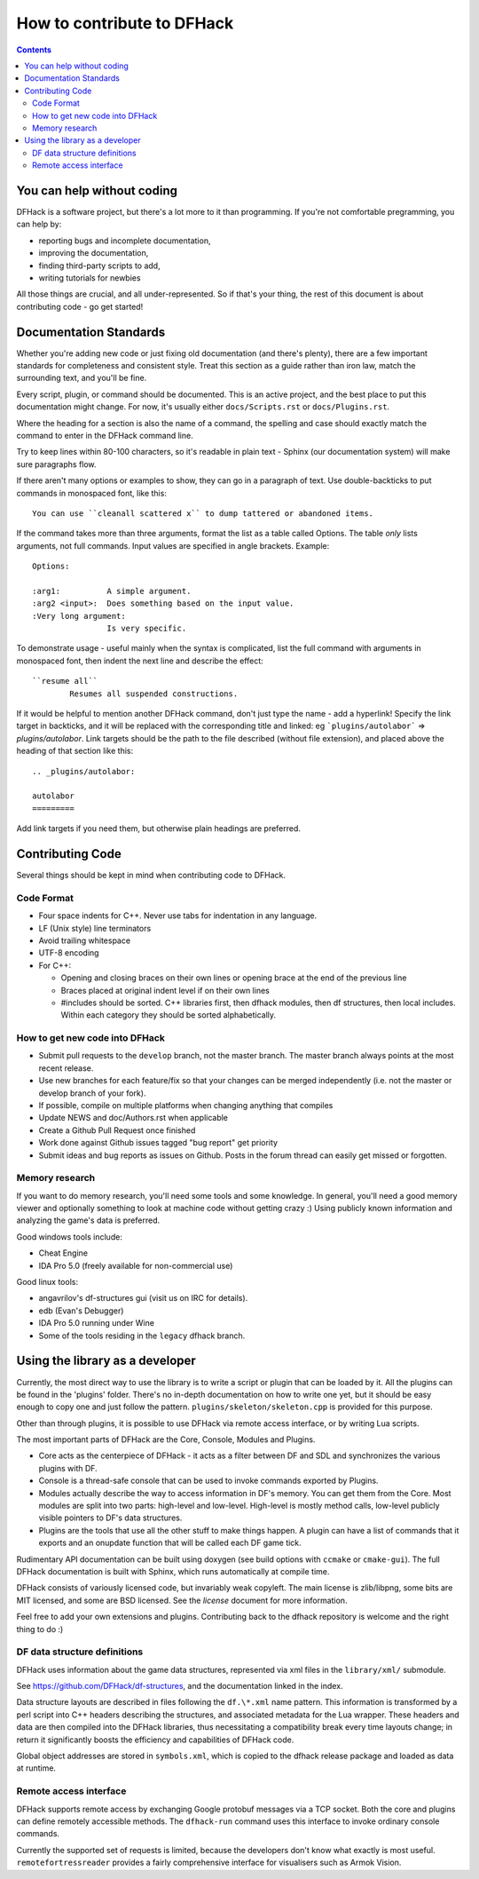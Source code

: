 ###########################
How to contribute to DFHack
###########################

.. contents::

You can help without coding
===========================
DFHack is a software project, but there's a lot more to it than programming.
If you're not comfortable pregramming, you can help by:

* reporting bugs and incomplete documentation,
* improving the documentation,
* finding third-party scripts to add,
* writing tutorials for newbies

All those things are crucial, and all under-represented.  So if that's
your thing, the rest of this document is about contributing code - go get started!

Documentation Standards
=======================
Whether you're adding new code or just fixing old documentation (and there's plenty),
there are a few important standards for completeness and consistent style.  Treat
this section as a guide rather than iron law, match the surrounding text, and you'll
be fine.

Every script, plugin, or command should be documented.  This is an active project,
and the best place to put this documentation might change.  For now, it's usually
either ``docs/Scripts.rst`` or ``docs/Plugins.rst``.

Where the heading for a section is also the name of a command, the spelling
and case should exactly match the command to enter in the DFHack command line.

Try to keep lines within 80-100 characters, so it's readable in plain text -
Sphinx (our documentation system) will make sure paragraphs flow.

If there aren't many options or examples to show, they can go in a paragraph of
text.  Use double-backticks to put commands in monospaced font, like this::

    You can use ``cleanall scattered x`` to dump tattered or abandoned items.

If the command takes more than three arguments, format the list as a table
called Options.  The table *only* lists arguments, not full commands.
Input values are specified in angle brackets.  Example::

    Options:
    
    :arg1:          A simple argument.
    :arg2 <input>:  Does something based on the input value.
    :Very long argument:
                    Is very specific.

To demonstrate usage - useful mainly when the syntax is complicated, list the
full command with arguments in monospaced font, then indent the next line and
describe the effect::

    ``resume all``
            Resumes all suspended constructions.

If it would be helpful to mention another DFHack command, don't just type the
name - add a hyperlink!  Specify the link target in backticks, and it will be
replaced with the corresponding title and linked:  eg ```plugins/autolabor```
=> `plugins/autolabor`.  Link targets should be the path to the file
described (without file extension), and placed above the heading of that
section like this::

    .. _plugins/autolabor:
    
    autolabor
    =========

Add link targets if you need them, but otherwise plain headings are preferred.


Contributing Code
=================
Several things should be kept in mind when contributing code to DFHack.

Code Format
-----------

* Four space indents for C++. Never use tabs for indentation in any language.
* LF (Unix style) line terminators
* Avoid trailing whitespace
* UTF-8 encoding
* For C++:

  * Opening and closing braces on their own lines or opening brace at the end of the previous line
  * Braces placed at original indent level if on their own lines
  * #includes should be sorted. C++ libraries first, then dfhack modules, then df structures,
    then local includes. Within each category they should be sorted alphabetically.

How to get new code into DFHack
-------------------------------

* Submit pull requests to the ``develop`` branch, not the master branch. The master branch always points at the most recent release.
* Use new branches for each feature/fix so that your changes can be merged independently (i.e. not the master or develop branch of your fork).
* If possible, compile on multiple platforms when changing anything that compiles
* Update NEWS and doc/Authors.rst when applicable
* Create a Github Pull Request once finished
* Work done against Github issues tagged "bug report" get priority
* Submit ideas and bug reports as issues on Github. Posts in the forum thread can easily get missed or forgotten.

.. _contributing-memory-research:

Memory research
---------------
If you want to do memory research, you'll need some tools and some knowledge.
In general, you'll need a good memory viewer and optionally something
to look at machine code without getting crazy :)
Using publicly known information and analyzing the game's data is preferred.

Good windows tools include:

* Cheat Engine
* IDA Pro 5.0 (freely available for non-commercial use)

Good linux tools:

* angavrilov's df-structures gui (visit us on IRC for details).
* edb (Evan's Debugger)
* IDA Pro 5.0 running under Wine
* Some of the tools residing in the ``legacy`` dfhack branch.

Using the library as a developer
================================
Currently, the most direct way to use the library is to write a script or plugin that can be loaded by it.
All the plugins can be found in the 'plugins' folder. There's no in-depth documentation
on how to write one yet, but it should be easy enough to copy one and just follow the pattern.
``plugins/skeleton/skeleton.cpp`` is provided for this purpose.

Other than through plugins, it is possible to use DFHack via remote access interface, or by writing Lua scripts.

The most important parts of DFHack are the Core, Console, Modules and Plugins.

* Core acts as the centerpiece of DFHack - it acts as a filter between DF and
  SDL and synchronizes the various plugins with DF.
* Console is a thread-safe console that can be used to invoke commands exported by Plugins.
* Modules actually describe the way to access information in DF's memory. You
  can get them from the Core. Most modules are split into two parts: high-level
  and low-level. High-level is mostly method calls, low-level publicly visible
  pointers to DF's data structures.
* Plugins are the tools that use all the other stuff to make things happen.
  A plugin can have a list of commands that it exports and an onupdate function
  that will be called each DF game tick.

Rudimentary API documentation can be built using doxygen (see build options
with ``ccmake`` or ``cmake-gui``).  The full DFHack documentation is built
with Sphinx, which runs automatically at compile time.

DFHack consists of variously licensed code, but invariably weak copyleft.
The main license is zlib/libpng, some bits are MIT licensed, and some are
BSD licensed.  See the `license` document for more information.

Feel free to add your own extensions and plugins. Contributing back to
the dfhack repository is welcome and the right thing to do :)

DF data structure definitions
-----------------------------
DFHack uses information about the game data structures, represented via xml files
in the ``library/xml/`` submodule.

See https://github.com/DFHack/df-structures, and the documentation linked in the index.

Data structure layouts are described in files following the ``df.\*.xml`` name pattern.
This information is transformed by a perl script into C++ headers describing the
structures, and associated metadata for the Lua wrapper. These headers and data
are then compiled into the DFHack libraries, thus necessitating a compatibility
break every time layouts change; in return it significantly boosts the efficiency
and capabilities of DFHack code.

Global object addresses are stored in ``symbols.xml``, which is copied to the dfhack
release package and loaded as data at runtime.

Remote access interface
-----------------------
DFHack supports remote access by exchanging Google protobuf messages via a TCP
socket. Both the core and plugins can define remotely accessible methods. The
``dfhack-run`` command uses this interface to invoke ordinary console commands.

Currently the supported set of requests is limited, because the developers don't
know what exactly is most useful.  ``remotefortressreader`` provides a fairly
comprehensive interface for visualisers such as Armok Vision.


